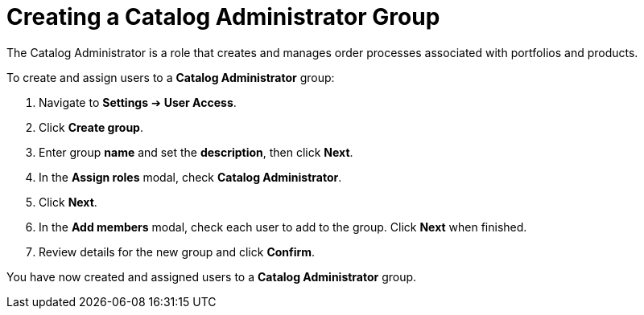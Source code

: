 // Module included in the following assemblies:
//
// <List assemblies here, each on a new line>

////
Base the file name and the ID on the module title. For example:
* file name: proc-Creating-catalog-administrator-group.adoc
* ID: [id="proc-Creating-catalog-administrator-group_{context}"]
* Title: = Creating a Catalog Administrator Group

The ID is an anchor that links to the module. Avoid changing it after the module has been published to ensure existing links are not broken.
////

[id="proc-Creating-catalog-administrator-group_{context}"]

= Creating a Catalog Administrator Group

The Catalog Administrator is a role that creates and manages order processes associated with portfolios and products.

To create and assign users to a *Catalog Administrator* group:

. Navigate to *Settings* ➔ *User Access*.
. Click *Create group*.
. Enter group *name* and set the *description*, then click *Next*.
. In the *Assign roles* modal, check *Catalog Administrator*.
. Click *Next*.
. In the *Add members* modal, check each user to add to the group. Click *Next* when finished.
. Review details for the new group and click *Confirm*.

You have now created and assigned users to a *Catalog Administrator* group.
